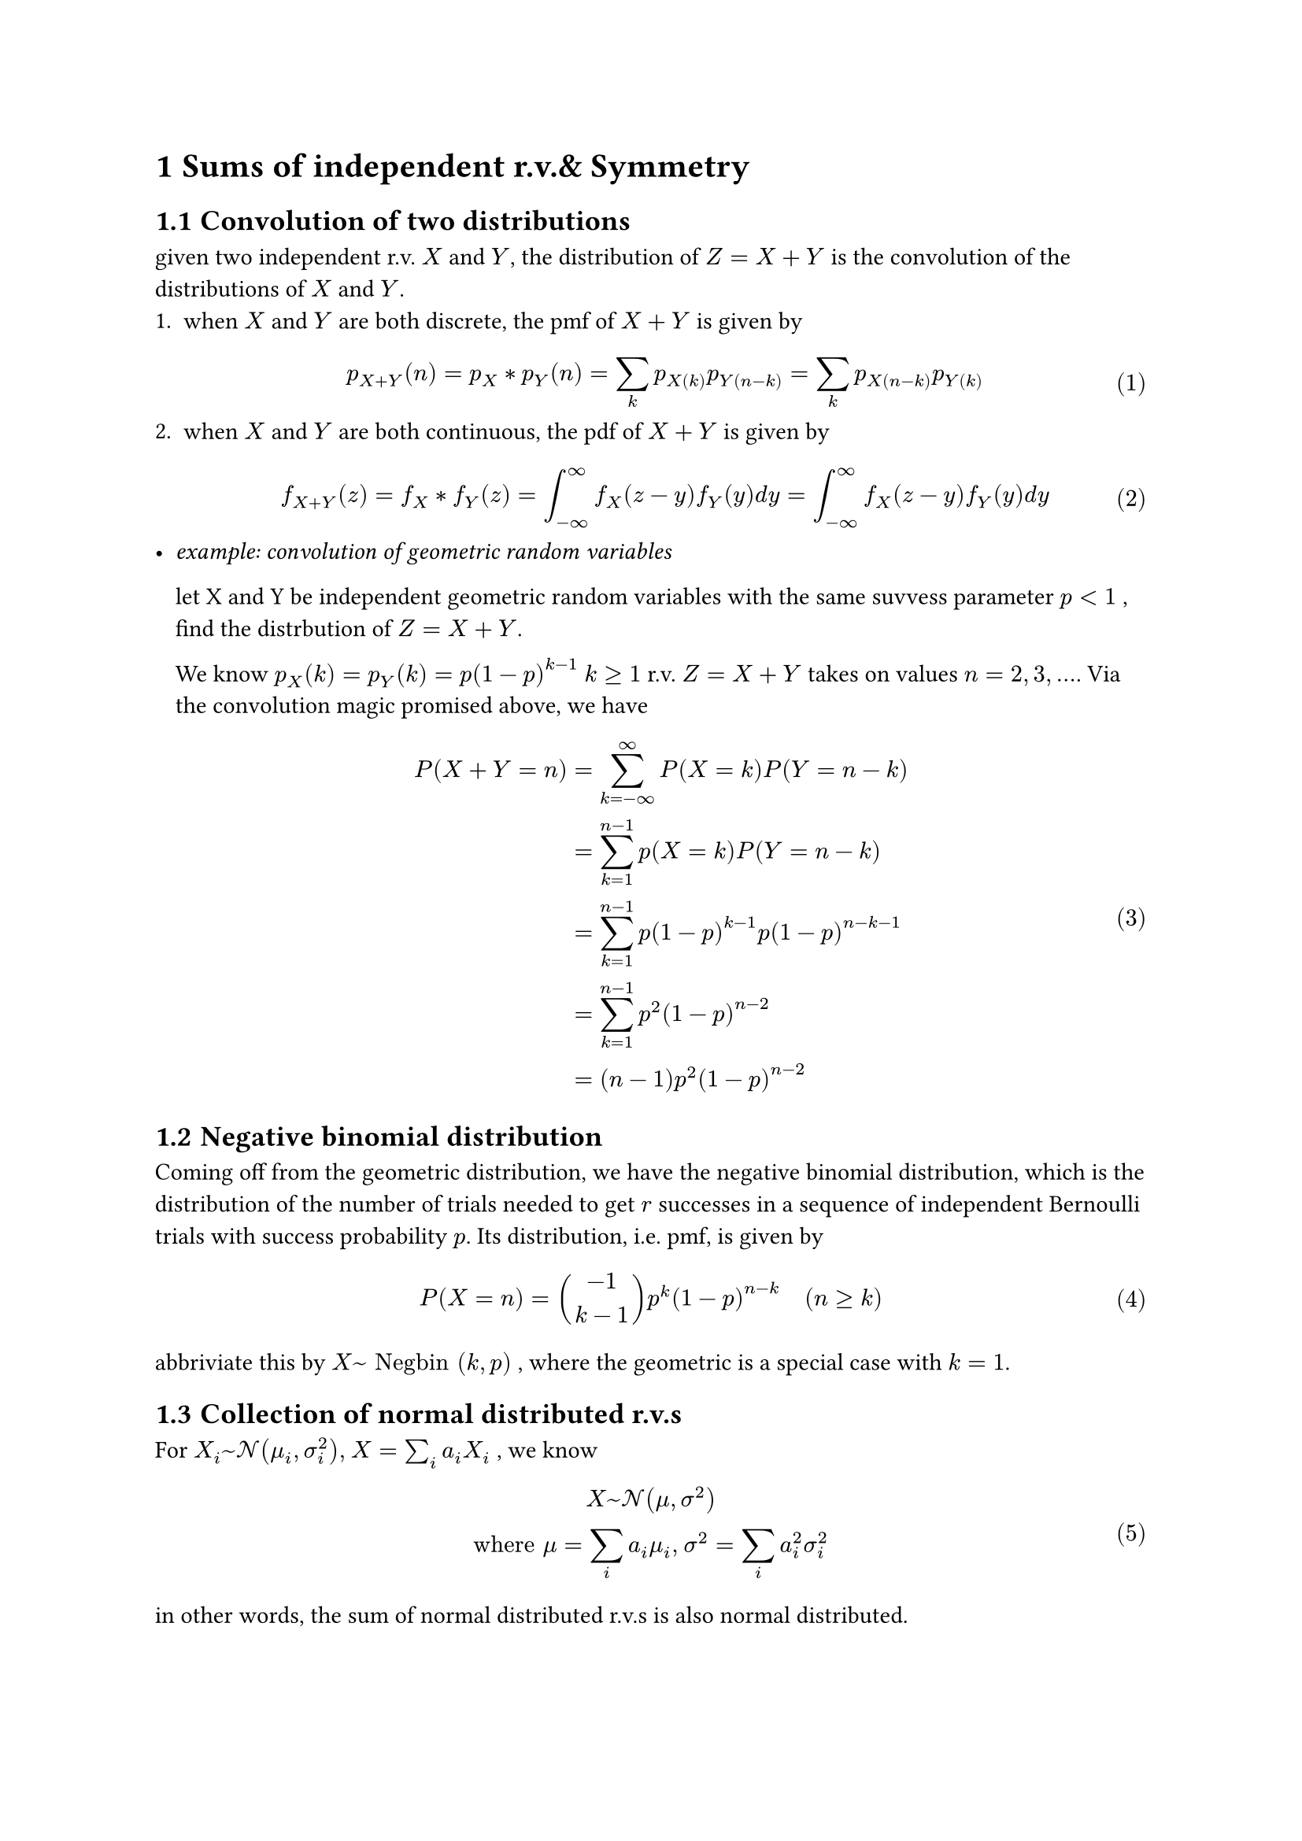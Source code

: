 #set math.equation(numbering:"(1)")
#set heading(numbering: "1.1")

= Sums of independent r.v.& Symmetry
== Convolution of two distributions 
given two independent r.v. $X$ and $Y$, the distribution of $Z = X + Y$ is the convolution of the distributions of $X$ and $Y$.
+ when $X$ and $Y$ are both discrete, the pmf of $X+Y$ is given by 
  $ 
    p_(X+Y) (n) = p_X convolve p_Y (n) = sum_(k) p_X(k) p_Y(n-k) = sum_(k) p_X(n-k) p_Y(k)
  $ 
+ when $X$ and $Y$ are both continuous, the pdf of $X+Y$ is given by 
  $ 
    f_(X+Y) (z) = f_X convolve f_Y (z) = integral_(-infinity)^(infinity) f_X (z-y) f_Y (y) d y = integral_(-infinity)^(infinity) f_X (z-y) f_Y (y) d y
  $
-  _example: convolution of geometric random variables_
  
  let X and Y be independent geometric random variables with the same suvvess parameter $p <1$ , find the distrbution of $Z = X + Y$.
  
  We know  $p_X (k) = p_Y (k) = p (1-p)^(k-1) med k>=1$ 
  r.v. $Z = X + Y$ takes on values $n = 2, 3, ...$. Via the convolution magic promised above, we have $ 
      P(X+Y=n) &= sum_(k=-infinity)^(infinity) P(X=k) P(Y = n-k) \ 
      &= sum_(k=1)^(n-1) p(X=k) P(Y=n-k) \ 
      & = sum_(k=1)^(n-1) p(1-p)^(k-1) p(1-p)^(n-k-1) \ 
      & = sum_(k=1)^(n-1) p^2(1-p)^(n-2)   \ 
      & = (n-1)p^2(1-p)^(n-2) 
  $ 

== Negative binomial distribution

Coming off from the geometric distribution, we have the negative binomial distribution, which is the distribution of the number of trials needed to get $r$ successes in a sequence of independent Bernoulli trials with success probability $p$. Its distribution, i.e. pmf, is given by  $ 
    P(X=n) = binom(-1,k-1) p^k (1-p)^(n-k) quad (n>= k)     
$ 

abbriviate this by $X~ "Negbin" (k,p)$ , where the geometric is a special case with $k=1$.


== Collection of normal distributed r.v.s
For $X_i ~ cal(N)(mu_i, sigma_i^2), med X = sum_(i) a_i X_i  $ , we know $ 
    X~cal(N) (mu, sigma^2) \
    "where" mu = sum_(i) a_i mu_i, med sigma^2 = sum_(i) a_i^2 sigma_i^2
$ 
in other words, the sum of normal distributed r.v.s is also normal distributed.

== Exchangeable r.v.s
a sequence of r.v.s $X_1, X_2, X_3, ..., X_n$ is *exchangable* if the following condition holds: for any permutation $(k_1,k_2,k_3)$ of $(1,2,...,n)$, we have $ 
    (X_1,X_2,...,X_n) =^d (X_(k_1),X_(k_2),...,X_(k_n)) 
$ 
- *How to check exchangability* 
  
  "it just works" method: check if the r.v. are identically distributed, i.e. if marginal pdf or pmf is the same.

   Suppose $X_1,X_2,...,X_n$are discrete random variables with joint probability mass function $p$. Then these random variables are exchangeable if and only if $p$ is a symmetric function. 
   
   Suppose $X_1,X_2,...,X_n$ are jointly continuous random variables with joint density function $f$.Then these random variables are exchangeable if and only if $f$ is a symmetric function. 

   If the expectation is conserved under permutations of our set of r.v.s.

*Importantly, if the r.v.s are independent and identically distributed, they are also exchangeable.*

remarks: 
+ r.v. denoting outcomes of sampling without replacement $X_1,X_2,...X_n$ are exchangeable.
+  For any function g dependent on , the r.v.s $g(X_1),g(X_2),...,g(X_n)$ are exchangeable.


== Expectation and Varience of Multivariable r.v.
=== Expectation: linear
$ 
    E[g_1(X_1) + g_2(X_2) + ...+g_n (X_n)] = E[g_1(X_1)] + E[g_2(X_2)] + ...+ E[g_n (X_n)] $ 
         
    $ 
    E[X_1+X_2+...+X_n] = E[X_1] + E[X_2] + ...+ E[X_n]
$ 
Expectation of a sum is always the sum of expectations.

=== Varience: sum of independent r.v., linear
$ 
    "Var"(X_1+X_2+...+X_n) = "Var"(X_1) + "Var"(X_2) + ...+ "Var"(X_n)
$

=== The indicator method
- _example_ We draw five cards from a deck of 52 without replaceement. Let X denote the number of Aces among the chosen cards. Find the expected value of X. 

  Two ways to solve this:
  + Since order does not matter in our draw of 5, by argument of exchangability, we can construct the following inditator: $ 
      I_i = cases(1 quad "if the ith card is an ace", 0 quad "otherwise") 
    $ 
    Since X is the number of Aces among our 5 cards, we have $ 
    X = I_1 + I_2 + I_3 + I_4 + I_5
    $
    Recall the linearity of expectation, we can rephrase the expected value as $ 
      E[X] = E[I_1] + E[I_2] + E[I_3] + E[I_4] + E[I_5] 
    $ <eq.expt>
          Since r.v. $I_i$ are exchangeable, we have 
    $ 
    E[I_1] = E[I_2] = E[I_3] = E[I_4] = E[I_5]
    $  
    @eq.expt becomes
    $ 
       5*E[I_1]= 5 * P(I_1 = 1) = 5 * 4/52 = 5/13 
    $ 
  + We can also label the Aces in the total deck as 1,2,3,4, and have our indicators $j_1,j_2,j_3,j_4$ indicating if the ith Ace is in our draw or not. The number of Aces in our draw is then $X = j_1+j_2+j_3+j_4$. By similar arguements of exchangability, we have $E[X] = 4E[J_1] = 4 P("one of the ace is among the 5 cards")$. Notice that $ 
    P("one of the ace is among the 5 cards") = (binom(1,1), binom(51,4))/(binom(52,5)) = 5/52 \ => E[X] = 5/13   
  $ 
=== Expectation of multiple products
let $X_1, X_2, X_3$ be independend r.v., when for all function $g_1,g_2,g_3$  
$ 
     E[product_(i=1)^3 g_i(X_i)] = product_(i=1)^3 E[g_i(X_i)]
$ 
== Moment generating function with sums of r.v.
For independent r.v. $X,Y$, and mgf $M_X (t) , med M_Y (t)$, $ 
    M_(X+Y) (t) = M_X (t) M_Y (t) 
$ 

== Covariance and correlation
=== Covariance
$ 
    "Cov"(X,Y) = E[(X-E[X])(Y-E[Y])] = E[X Y] - E[X]E[Y]
$
- X&Y are 
  - positively correlated if $"Cov"(X,Y) > 0$
  - negatively correlated if $"Cov"(X,Y) < 0$
  - uncorrelated if $"Cov"(X,Y) = 0$
=== Properties of Covariance
- $"COV"(X,Y) = "COV" (Y,X)$
- $"COV" (a X +b,Y) = a "COV"(X,Y)$
- for any r.v. $X_i,Y_j$ and real numbers $a_i,b_j$:$ 
    "COV"(sum_(i=1)^n a_i X_i, sum_(j=1)^m b_j Y_j) = sum_(i=1)^n sum_(j=1)^m a_i b_j "COV"(X_i,Y_j) 
$ 
- Practically, $ 
    "Cov"(Y_1+Y_2, Z) = "Cov"(Y_1,Z) + "Cov"(Y_2,Z) \
    "Cov"(X,X) = "Var"(X) \
$ 
 

=== Variance of sum of r.v.s
$ 
"Var" (sum_(i = 1)^(n) X_i) = sum_(i= 1)^(n) "Var" (X_i) + 2 sum_(i<=i<j<=n) "Cov"(X_i,X_j))   
$ 
For two r.v.s, this comes down to $ 
     "Var" (X+Y) = "Var" (x) +" Var" (Y ) + 2 "Cov"(X,Y)
$ 
For three r.v.s, this is uglier...
$ 
    "Var" (X+Y+Z) \ = "Var" (X) + "Var" (Y) + "Var" (Z) + 2 "Cov"(X,Y) + 2 "Cov"(X,Z) + 2 "Cov"(Y,Z) 
$ 
You dont want to compute this for four or more...

=== Correlation
$ 
    "Corr"(X,Y) = "Cov"(X,Y) / sqrt("Var"(X) "Var"(Y))
$

= Tail bounds and limit theorems
== Markov's inequality
For any non-negative r.v. $X$ and any $a>0$, we have $ 
    P(X>=a) <= E[X]/a
$
== Chebyshev's inequality
For any r.v. $X$ with finite mean and variance, and any $k>0$, we have $ 
    P(|X-E[X]|>=k) <= "Var"(X)/k^2
$
normally used to find $P(X >= c+ mu) <= (sigma^2)/(c^2) "and"quad P(X<= mu-c)<= (sigma^2)/(c^2)$ 

== generalized Law of large numbers
For a sequence of iid r.v.s $X_1,X_2,...,X_n$ with finite mean $E[X_i] = mu$ and finite variance $"Var" [X_i] = sigma^2$, letting $S_n = X_1+X_2+...+X_n$, for any $epsilon > 0$, we have $ 
    lim_(n -> infinity) P(|S_n/n - mu| < epsilon) = 1   
$

== Generalized Central Limit Theorem
For a sequence of iid r.v.s $X_1,X_2,...,X_n$, where n is the sample size, with finite mean $E[X_i] = mu$ and finite variance $"Var" [X_i] = sigma^2$, letting $S_n = X_1+X_2+...+X_n$, we have $ 
    lim_(n -> infinity) P(a <= (S_n - n mu)/(sigma sqrt(n) )<= b) = Phi(b) - Phi(a)
$
More practically, we use $ 
   P(S>= k) = P((S_n-mu)/(sqrt(n sigma^2) ) >= (k-n mu)/(sqrt(n sigma^2) )) = 1- Phi((k-n mu)/(sqrt(n sigma^2) ))
$ 

= Conditional distribution
A combination of conditional probability and marginal distribution.
== Discrete conditional distribution
recall the conditional probability $ 
    P(A|B) = (P(A sect B))/(B), "for" P(B)>0 
$ 
When A is now a r.v., we have the conditional distribution $ 
    p_(X|B) (k) = P(X=k|B) = P({X=k} sect B)/P(B)
$
=== Conditional expectation of X, given event B
$ 
    E[X|B] = sum_(k) k P(X=k|B)
$<eq.conditioned-exp>
=== Unconditiond pmf of X
$ 
    p_X (k) = sum_(i=1)^(n) p_(X|B_i) (k)med  P(B_i)   
$ <eq.unconditoned-exp>
- From @eq.conditioned-exp and @eq.unconditoned-exp we get
  $ 
      E[X] = sum_(i = 1)^(n) E[X|B_i] P(B_i)  
  $ 
  
=== Conditioning on r.v.
When both X and Y are r.v.s, we can have the following two-variable function$ 
    p_(X|Y) (k|j) = P(X=k|Y=j) = P({X=k},{Y=j})/P(Y=j) = (p_(X,Y) (k,j))/(p_Y (j))
$ 

=== Conditional  expectation of X, given Y=Y
$ 
    E[X|Y=j] = sum_(k) k P(X=k|Y=j) = sum_(k) k p_(X|Y) (k|j)
$ 

=== Unconditioned pmf with 2 r.v.S
$ 
    p_(X) (k) = sum_(i) p_(X|Y) (k|j) med p_Y (j) 
$
- From this, we can derive the unconditioned expectation of X and Y
$ 
    E[X] = sum_(k) E[X|Y=j]med p_Y (j)
$
=== Joint pmf with 2 r.v.s
$ 
    p_(X,Y) (k,j) = p_(X|Y) (k|j) p_Y (j) = p_(Y|X) (j|k) p_X (k)
$


== Continuous conditional distribution
For continuous r.v.s, with both $X, Y$ random variables, we have the conditional pdf of X given Y = y as $ 
    f_(X|Y) (x|y) = (f_(X,Y) (x,y))/(f_Y (y))
$

=== Conditional probability and expectation
$ 
    P(X in A|Y=y) = integral_(A) f_(X|Y) (t|y) d t
$
The conditoinal expectation of $g(X)$ 
$ 
    E[g(X)|Y=y] = integral_(-infinity)^(infinity) g(t) med f_(X|Y) (t|y) d t
$
=== The unconditioned pdf and expectation of X
Given the conditional pdf $f_(X|Y) (x|y)$, we can derive the unconditioned pdf of X as $ 
    f_X (x) = integral_(-infinity)^(infinity) f_(X|Y) (x|y) f_Y (y) d y
$

$ 
    E[g(X)] = integral_(-infinity)^(infinity)  E[g(X)|Y=y] med f_Y (y) dif y  
$

== Conditional expectation
=== conditional expectation as a r.v.
Let X and Y jointly continuous r.v., The conditional expectatino of X given Y is a new random variable dependent on Y $v(Y)$$ 
    v(Y) = E[X|Y=y] 
$ 

=== Conditioning and independence
recall that 
- Discrete r.v.
  two discrete r.v.s are only independent iff $ 
      p_(X,Y) (x,y) = p_X (x) p_Y (y)  
$

- Continuous r.v.
  two continuous r.v.s are only independent iff $ 
      f_(X,Y) (x,y) = f_X (x) f_Y (y)
$
now, If given pmf or pdf of X given Y, we now have the joint pmf$ 
    p_(X,Y) (x,y) = p_(X|Y) (x|y) p_Y (y) 
$ 
and the joint pdf $ 
    f_(X,Y) (x,y) = f_(X|Y) (x|y) f_Y (y)
$

=== Independency of X and Y 
discrete r.v. X and Y are independent iff $ 
    p_(X|Y) (x|y) = p_X (x)
$ 
continuous r.v. X and Y are independent iff $ 
    f_(X|Y) (x|y) = f_X (x)
$


== Conditioning on the random variable
=== Conditioning X on y

for independent r.v. X and Y, we can condition on Y and have the conditional expectation of X given Y = y as $ 
    E[g(X)|Y=y] = E[g(X)] quad"and" E[g(X)|Y=y] = E[g(X)]
$
=== COnditioning X on X
For a r.v. X, we can condition on X itself, and have the conditional expectation of X given X = x as $ 
    E[g(X)|X=x] = g(X)
$